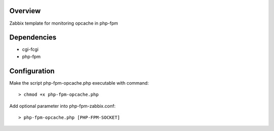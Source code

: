 Overview
--------
Zabbix template for monitoring opcache in php-fpm

Dependencies
------------

- cgi-fcgi
- php-fpm

Configuration
-------------

Make the script php-fpm-opcache.php executable with command::

> chmod +x php-fpm-opcache.php

Add optional parameter into php-fpm-zabbix.conf::

> php-fpm-opcache.php [PHP-FPM-SOCKET]

